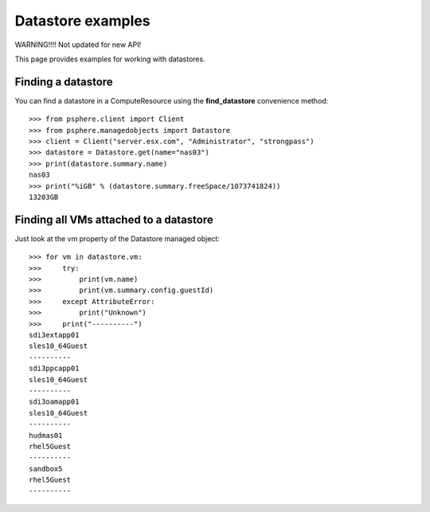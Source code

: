 Datastore examples
==================

WARNING!!!! Not updated for new API!

This page provides examples for working with datastores.


Finding a datastore
-------------------

You can find a datastore in a ComputeResource using the **find_datastore**
convenience method::

    >>> from psphere.client import Client
    >>> from psphere.managedobjects import Datastore
    >>> client = Client("server.esx.com", "Administrator", "strongpass")
    >>> datastore = Datastore.get(name="nas03")
    >>> print(datastore.summary.name)
    nas03
    >>> print("%iGB" % (datastore.summary.freeSpace/1073741824))
    13203GB


Finding all VMs attached to a datastore
---------------------------------------

Just look at the vm property of the Datastore managed object::

    >>> for vm in datastore.vm:
    >>>     try:
    >>>         print(vm.name)
    >>>         print(vm.summary.config.guestId)
    >>>     except AttributeError:
    >>>         print("Unknown")
    >>>     print("----------")
    sdi3extapp01
    sles10_64Guest
    ----------
    sdi3ppcapp01
    sles10_64Guest
    ----------
    sdi3oamapp01
    sles10_64Guest
    ----------
    hudmas01
    rhel5Guest
    ----------
    sandbox5
    rhel5Guest
    ----------
